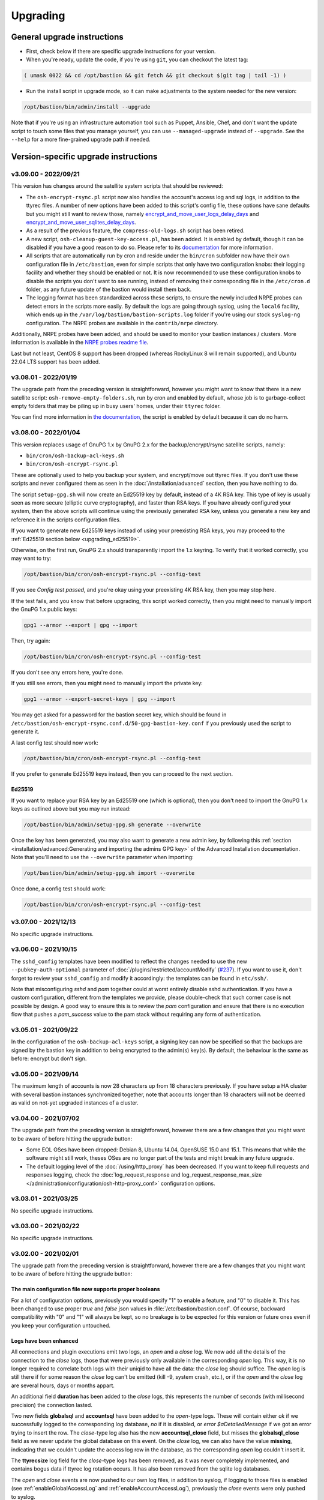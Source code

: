 =========
Upgrading
=========

General upgrade instructions
============================

- First, check below if there are specific upgrade instructions for your version.

- When you're ready, update the code, if you're using ``git``, you can checkout the latest tag:

.. code-block:: shell

    ( umask 0022 && cd /opt/bastion && git fetch && git checkout $(git tag | tail -1) )

- Run the install script in upgrade mode, so it can make adjustments to the system needed for the new version:

.. code-block:: shell

    /opt/bastion/bin/admin/install --upgrade

Note that if you're using an infrastructure automation tool such as Puppet, Ansible, Chef,
and don't want the update script to touch some files that you manage yourself,
you can use ``--managed-upgrade`` instead of ``--upgrade``.
See the ``--help`` for a more fine-grained upgrade path if needed.

Version-specific upgrade instructions
=====================================

v3.09.00 - 2022/09/21
*********************

This version has changes around the satellite system scripts that should be reviewed:

- The ``osh-encrypt-rsync.pl`` script now also handles the account's access log and sql logs,
  in addition to the ttyrec files.
  A number of new options have been added to this script's config file, these options have sane defaults but you
  might still want to review those, namely `encrypt_and_move_user_logs_delay_days <https://ovh.github.io/the-bastion/administration/configuration/osh-encrypt-rsync_conf.html#encrypt-and-move-user-logs-delay-days>`_
  and `encrypt_and_move_user_sqlites_delay_days <https://ovh.github.io/the-bastion/administration/configuration/osh-encrypt-rsync_conf.html#encrypt-and-move-user-sqlites-delay-days>`_.

- As a result of the previous feature, the ``compress-old-logs.sh`` script has been retired.

- A new script, ``osh-cleanup-guest-key-access.pl``, has been added. It is enabled by default, though it can
  be disabled if you have a good reason to do so. Please refer to its `documentation <https://ovh.github.io/thge-bastion/administration/configuration/osh-cleanup-guest-key-access_conf.html>`_ for more
  information.

- All scripts that are automatically run by cron and reside under the ``bin/cron`` subfolder now have their own
  configuration file in ``/etc/bastion``, even for simple scripts that only have two configuration knobs: their
  logging facility and whether they should be enabled or not. It is now recommended to use these configuration knobs
  to disable the scripts you don't want to see running, instead of removing their corresponding file in the
  ``/etc/cron.d`` folder, as any future update of the bastion would install them back.

- The logging format has been standardized across these scripts, to ensure the newly included NRPE probes can detect
  errors in the scripts more easily. By default the logs are going through syslog, using the ``local6`` facility,
  which ends up in the ``/var/log/bastion/bastion-scripts.log`` folder if you're using our stock ``syslog-ng``
  configuration. The NRPE probes are available in the ``contrib/nrpe`` directory.

Additionally, NRPE probes have been added, and should be used to monitor your bastion instances / clusters.
More information is available in the `NRPE probes readme file <https://github.com/ovh/the-bastion/blob/master/contrib/nrpe/README.md>`_.

Last but not least, CentOS 8 support has been dropped (whereas RockyLinux 8 will remain supported),
and Ubuntu 22.04 LTS support has been added.

v3.08.01 - 2022/01/19
*********************

The upgrade path from the preceding version is straightforward, however you might want to know that there is
a new satellite script: ``osh-remove-empty-folders.sh``, run by cron and enabled by default,
whose job is to garbage-collect empty folders that may be piling up in busy users' homes,
under their ``ttyrec`` folder.

You can find more information in `the documentation 
<https://ovh.github.io/the-bastion/administration/configuration/osh-remove-empty-folders_conf.html>`_, the script
is enabled by default because it can do no harm.

v3.08.00 - 2022/01/04
*********************

This version replaces usage of GnuPG 1.x by GnuPG 2.x for the backup/encrypt/rsync satellite scripts, namely:

- ``bin/cron/osh-backup-acl-keys.sh``
- ``bin/cron/osh-encrypt-rsync.pl``

These are optionally used to help you backup your system, and encrypt/move out ttyrec files.
If you don't use these scripts and never configured them as seen in the :doc:`/installation/advanced` section,
then you have nothing to do.

The script ``setup-gpg.sh`` will now create an Ed25519 key by default, instead of a 4K RSA key.
This type of key is usually seen as more secure (elliptic curve cryptography), and faster than RSA keys.
If you have already configured your system, then the above scripts will continue using the previously generated
RSA key, unless you generate a new key and reference it in the scripts configuration files.

If you want to generate new Ed25519 keys instead of using your preexisting RSA keys, you may proceed
to the :ref:`Ed25519 section below <upgrading_ed25519>`.

Otherwise, on the first run, GnuPG 2.x should transparently import the 1.x keyring.
To verify that it worked correctly, you may want to try:

.. code-block:: shell

   /opt/bastion/bin/cron/osh-encrypt-rsync.pl --config-test

If you see *Config test passed*, and you're okay using your preexisting 4K RSA key, then you may stop here.

If the test fails, and you know that before upgrading, this script worked correctly, then you might need to
manually import the GnuPG 1.x public keys:

.. code-block:: shell

   gpg1 --armor --export | gpg --import

Then, try again:

.. code-block:: shell

   /opt/bastion/bin/cron/osh-encrypt-rsync.pl --config-test

If you don't see any errors here, you're done.

If you still see errors, then you might need to manually import the private key:

.. code-block:: shell

   gpg1 --armor --export-secret-keys | gpg --import

You may get asked for a password for the bastion secret key, which should be found in
``/etc/bastion/osh-encrypt-rsync.conf.d/50-gpg-bastion-key.conf`` if you previously used the script to generate it.

A last config test should now work:

.. code-block:: shell

   /opt/bastion/bin/cron/osh-encrypt-rsync.pl --config-test

If you prefer to generate Ed25519 keys instead, then you can proceed to the next section.

.. _upgrading_ed25519:

Ed25519
-------

If you want to replace your RSA key by an Ed25519 one (which is optional), then you don't need to import the
GnuPG 1.x keys as outlined above but you may run instead:

.. code-block:: shell

   /opt/bastion/bin/admin/setup-gpg.sh generate --overwrite

Once the key has been generated, you may also want to generate a new admin key, by following this
:ref:`section <installation/advanced:Generating and importing the admins GPG key>` of the Advanced Installation documentation.
Note that you'll need to use the ``--overwrite`` parameter when importing:

.. code-block:: shell

   /opt/bastion/bin/admin/setup-gpg.sh import --overwrite

Once done, a config test should work:

.. code-block:: shell

   /opt/bastion/bin/cron/osh-encrypt-rsync.pl --config-test

v3.07.00 - 2021/12/13
*********************

No specific upgrade instructions.

v3.06.00 - 2021/10/15
*********************

The ``sshd_config`` templates have been modified to reflect the changes needed to use
the new ``--pubkey-auth-optional`` parameter of :doc:`/plugins/restricted/accountModify`
(`#237 <https://github.com/ovh/the-bastion/pull/237>`_).
If you want to use it, don't forget to review your ``sshd_config`` and modify it accordingly:
the templates can be found in ``etc/ssh/``.

Note that misconfiguring `sshd` and `pam` together could at worst entirely disable sshd authentication.
If you have a custom configuration, different from the templates we provide, please double-check
that such corner case is not possible by design.
A good way to ensure this is to review the `pam` configuration and ensure that there is no execution
flow that pushes a `pam_success` value to the pam stack without requiring any form of authentication.

v3.05.01 - 2021/09/22
*********************

In the configuration of the ``osh-backup-acl-keys`` script, a signing key can now be specified so that the backups
are signed by the bastion key in addition to being encrypted to the admin(s) key(s).
By default, the behaviour is the same as before: encrypt but don't sign.

v3.05.00 - 2021/09/14
*********************

The maximum length of accounts is now 28 characters up from 18 characters previously.
If you have setup a HA cluster with several bastion instances synchronized together, note that accounts longer
than 18 characters will not be deemed as valid on not-yet upgraded instances of a cluster.

v3.04.00 - 2021/07/02
*********************

The upgrade path from the preceding version is straightforward, however there are a few changes
that you might want to be aware of before hitting the upgrade button:

- Some EOL OSes have been dropped: Debian 8, Ubuntu 14.04, OpenSUSE 15.0 and 15.1.
  This means that while the software might still work, theses OSes are no longer part of the tests
  and might break in any future upgrade.

- The default logging level of the :doc:`/using/http_proxy` has been decreased. If you want to keep full requests
  and responses logging, check the :doc:`log_request_response and log_request_response_max_size
  </administration/configuration/osh-http-proxy_conf>` configuration options.

v3.03.01 - 2021/03/25
*********************

No specific upgrade instructions.

v3.03.00 - 2021/02/22
*********************

No specific upgrade instructions.

v3.02.00 - 2021/02/01
*********************

The upgrade path from the preceding version is straightforward, however there are a few changes
that you might want to be aware of before hitting the upgrade button:

The main configuration file now supports proper booleans
--------------------------------------------------------

For a lot of configuration options, previously you would specify "1" to enable a feature, and "0" to disable it.
This has been changed to use proper *true* and *false* json values in :file:`/etc/bastion/bastion.conf`.
Of course, backward compatibility with "0" and "1" will always be kept, so no breakage is to be expected
for this version or future ones even if you keep your configuration untouched.

Logs have been enhanced
-----------------------

All connections and plugin executions emit two logs, an *open* and a *close* log.
We now add all the details of the connection to the *close* logs, those that were previously only available
in the corresponding *open* log. This way, it is no longer required to correlate both logs with their uniqid
to have all the data: the *close* log should suffice.
The *open* log is still there if for some reason the *close* log can't be emitted (kill -9, system crash, etc.),
or if the *open* and the *close* log are several hours, days or months appart.

An additional field **duration** has been added to the *close* logs,
this represents the number of seconds (with millisecond precision) the connection lasted.

Two new fields **globalsql** and **accountsql** have been added to the *open*-type logs.
These will contain either `ok` if we successfully logged to the corresponding log database,
`no` if it is disabled, or `error $aDetailedMessage` if we got an error trying to insert the row.
The *close*-type log also has the new **accountsql_close** field, but misses the **globalsql_close** field as
we never update the global database on this event.
On the *close* log, we can also have the value **missing**, indicating that we couldn't update the access log row
in the database, as the corresponding *open* log couldn't insert it.

The **ttyrecsize** log field for the *close*-type logs has been removed, as it was never completely implemented,
and contains bogus data if ttyrec log rotation occurs. It has also been removed from the sqlite log databases.

The *open* and *close* events are now pushed to our own log files, in addition to syslog, if logging to those files
is enabled (see :ref:`enableGlobalAccessLog` and :ref:`enableAccountAccessLog`),
previously the *close* events were only pushed to syslog.

The :file:`/home/osh.log` file is no longer used for :ref:`enableGlobalAccessLog`, the global log
is instead written to :file:`/home/logkeeper/global-log-YYYYMM.log`.

The global sql file, enabled with :ref:`enableGlobalSqlLog`, is now split by year-month instead of by year,
to :file:`/home/logkeeper/global-log-YYYYMM.sqlite`.

v3.01.03 - 2020/12/15
*********************

No specific upgrade instructions.

v3.01.02 - 2020/12/08
*********************

No specific upgrade instructions.

v3.01.01 - 2020/12/04
*********************

No specific upgrade instructions.

v3.01.00 - 2020/11/20
*********************

A new bastion.conf option was introduced: *interactiveModeByDefault*. If not present in your config file,
its value defaults to 1 (true), which changes the behavior of The Bastion when a user connects
without specifying any command.
When this happens, it'll now display the help then drop the user into interactive mode (if this mode is enabled),
instead of displaying the help and aborting with an error message.
Set it to 0 (false) if you want to keep the previous behavior.

An SELinux module has been added in this version, to ensure TOTP MFA works correctly under systems where SELinux
is on enforcing mode. This module will be installed automatically whenever SELinux is detected on the system.
If you don't want to use this module, specify `--no-install-selinux-module` on your `/opt/bastion/bin/admin/install`
upgrade call (please refer to the generic upgrade instructions for more details).

v3.00.02 - 2020/11/16
*********************

No specific upgrade instructions.

v3.00.01 - 2020/11/06
*********************

If you previously installed ``ttyrec`` using the now deprecated ``build-and-install-ttyrec.sh`` script,
you might want to know that since this version, the script has been replaced by ``install-ttyrec.sh``,
which no longer builds in-place, but prefers downloading and installing prebuild ``rpm`` or ``deb`` packages.

If you previously built and installed ``ttyrec`` manually, and want to use the new packages instead,
you might want to manually uninstall your previously built ttyrec program (remove the binaries that were installed
in ``/usr/local/bin``), and call ``install-ttyrec.sh -a`` to download and install the proper package instead.

This is not mandatory and doesn't change anything from the software point of view.

v3.00.00 - 2020/10/30
*********************

Initial public version, no specific upgrade instructions.
